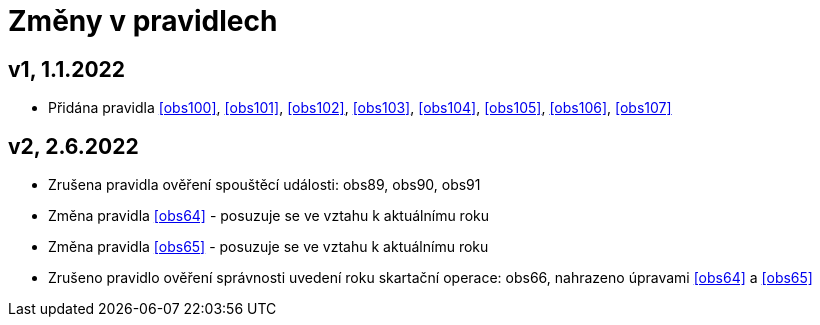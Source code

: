 ﻿[[zmeny]]
= Změny v pravidlech

== v1, 1.1.2022

* Přidána pravidla <<obs100>>, <<obs101>>, <<obs102>>, <<obs103>>, <<obs104>>, <<obs105>>, <<obs106>>, <<obs107>>

== v2, 2.6.2022

* Zrušena pravidla ověření spouštěcí události: obs89, obs90, obs91
* Změna pravidla <<obs64>> - posuzuje se ve vztahu k aktuálnímu roku
* Změna pravidla <<obs65>> - posuzuje se ve vztahu k aktuálnímu roku
* Zrušeno pravidlo ověření správnosti uvedení roku skartační operace: obs66, nahrazeno úpravami <<obs64>> a <<obs65>>
